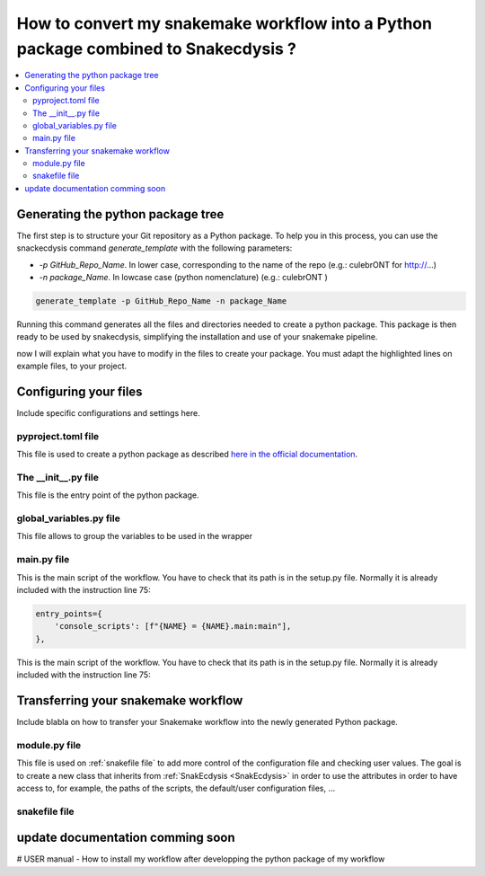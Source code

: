 How to convert my snakemake workflow into a Python package combined to Snakecdysis  ?
=====================================================================================

.. contents::
   :depth: 3
   :backlinks: entry
   :local:

Generating the python package tree
----------------------------------

The first step is to structure your Git repository as a Python package. To help you in this process, you can use the snackecdysis command `generate_template` with the following parameters:

* `-p GitHub_Repo_Name`. In lower case, corresponding to the name of the repo (e.g.: culebrONT for http://...)
* `-n package_Name`. In lowcase case (python nomenclature) (e.g.: culebrONT )

.. code-block:: bash

    generate_template -p GitHub_Repo_Name -n package_Name

Running this command generates all the files and directories needed to create a python package.
This package is then ready to be used by snakecdysis, simplifying the installation and use of your snakemake pipeline.

.. image:: _images/directory.png
  :alt: directory

now I will explain what you have to modify in the files to create your package.
You must adapt the highlighted lines on example files, to your project.


Configuring your files
----------------------

Include specific configurations and settings here.

pyproject.toml file
~~~~~~~~~~~~~~~~~~~

This file is used to create a python package as described `here in the official documentation <https://packaging.python.org/en/latest/tutorials/packaging-projects/>`_.

.. dropdown:: click to open pyproject.toml
    :octicon:`tools;1em;sd-text-info`

    .. literalinclude:: ../../snakecdysis/templates/pyproject.toml
       :language: toml
       :emphasize-lines: 18,20,22-23,26-60,118-119
       :linenos:


The __init__.py file
~~~~~~~~~~~~~~~~~~~~

This file is the entry point of the python package.

.. dropdown:: click to open __init__.py
    :octicon:`package;1em;sd-text-info`

    .. literalinclude:: ../../snakecdysis/templates/PKGNAME/__init__.py
       :language: python
       :emphasize-lines: 4,8,13,15-33
       :linenos:

global_variables.py file
~~~~~~~~~~~~~~~~~~~~~~~~

This file allows to group the variables to be used in the wrapper

.. dropdown:: click to open global_variables.py
    :octicon:`key-asterisk;1em;sd-text-info`

    .. literalinclude:: ../../snakecdysis/templates/PKGNAME/global_variables.py
       :language: python
       :emphasize-lines: 3,4,7-11
       :linenos:

main.py file
~~~~~~~~~~~~

This is the main script of the workflow.
You have to check that its path is in the setup.py file.
Normally it is already included with the instruction line 75:

.. code-block:: python

        entry_points={
            'console_scripts': [f"{NAME} = {NAME}.main:main"],
        },

This is the main script of the workflow.
You have to check that its path is in the setup.py file.
Normally it is already included with the instruction line 75:

.. dropdown:: click to open main.py
    :octicon:`play;1em;sd-text-info`

    .. literalinclude:: ../../snakecdysis/templates/PKGNAME/main.py
       :language: python
       :linenos:



Transferring your snakemake workflow
------------------------------------
Include blabla on how to transfer your Snakemake workflow into the newly generated Python package.


module.py file
~~~~~~~~~~~~~~

This file is used on :ref:`snakefile file` to add more control of the configuration file and checking user values.
The goal is to create a new class that inherits from :ref:`SnakEcdysis <SnakEcdysis>` in order to use the attributes in order
to have access to, for example, the paths of the scripts, the default/user configuration files, ...



.. dropdown:: click to open module.py
    :octicon:`shield-check;1em;sd-text-info`

    .. literalinclude:: ../../snakecdysis/templates/PKGNAME/module.py
       :language: python
       :linenos:


snakefile file
~~~~~~~~~~~~~~

.. dropdown:: click to open snakefile
    :octicon:`file-code;1em;sd-text-info`

    .. literalinclude:: ../../snakecdysis/templates/PKGNAME/snakefiles/snakefile
       :language: python
       :linenos:

update documentation comming soon
---------------------------------
# USER manual - How to install my workflow after developping the python package of my workflow
